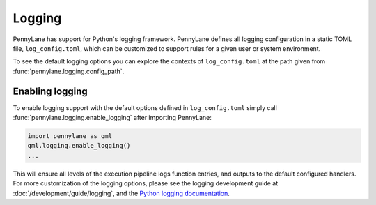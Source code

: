 Logging
=======

PennyLane has support for Python's logging framework. PennyLane defines all logging configuration in a static TOML file, ``log_config.toml``, which can be customized to support rules for a given user or system environment.

To see the default logging options you can explore the contexts of ``log_config.toml`` at the path given from :func:`pennylane.logging.config_path`.


Enabling logging
----------------

To enable logging support with the default options defined in ``log_config.toml`` simply call :func:`pennylane.logging.enable_logging` after importing PennyLane:

.. code:: python

   import pennylane as qml
   qml.logging.enable_logging()
   ...


This will ensure all levels of the execution pipeline logs function entries, and
outputs to the default configured handlers. For more customization of the logging options, please see the logging development guide at :doc:`/development/guide/logging`, and the `Python logging documentation <https://docs.python.org/3/library/logging.html>`_.
